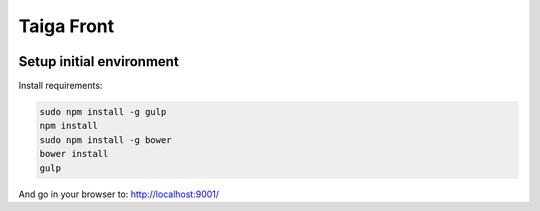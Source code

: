 Taiga Front
===============

.. image:: http://kaleidos.net/static/img/badge.png
    :target: http://kaleidos.net/community/taiga/


Setup initial environment
-------------------------

Install requirements:

.. code-block:: console

    sudo npm install -g gulp
    npm install
    sudo npm install -g bower
    bower install
    gulp

And go in your browser to: http://localhost:9001/
